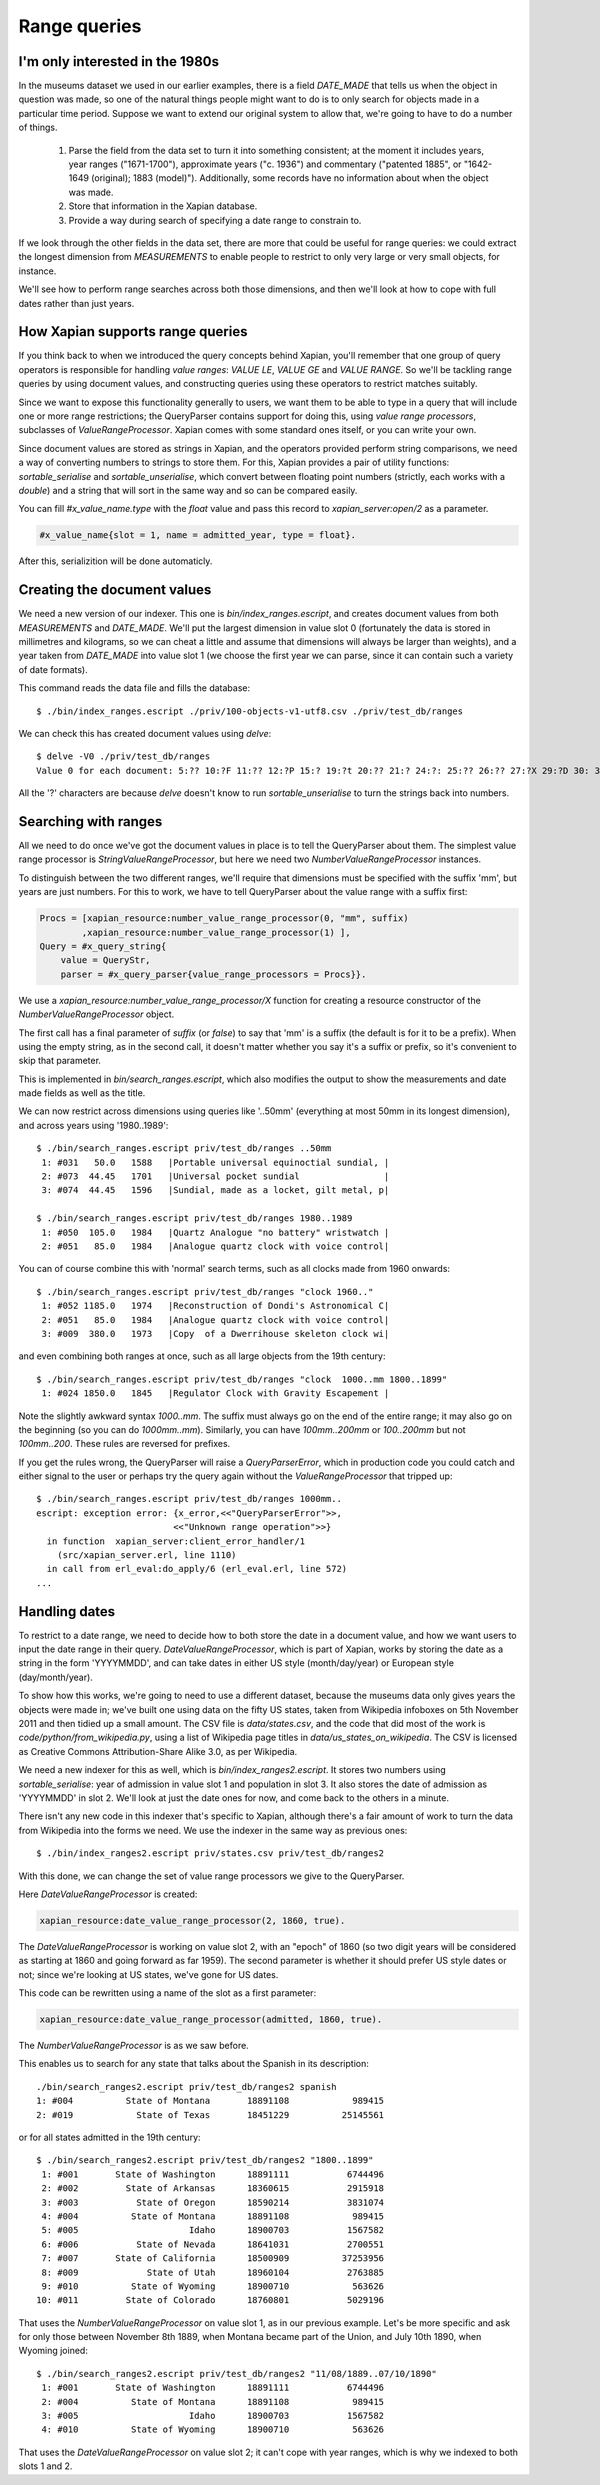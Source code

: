 .. Copyright (C) 2011 James Aylett

Range queries
=============

.. todo:: check valueranges.rst to see if anything else needs moving across

I'm only interested in the 1980s
--------------------------------

In the museums dataset we used in our earlier examples, there is a
field `DATE_MADE` that tells us when the object in question was made,
so one of the natural things people might want to do is to only search
for objects made in a particular time period. Suppose we want to
extend our original system to allow that, we're going to have to do a
number of things.

 1. Parse the field from the data set to turn it into something consistent;
    at the moment it includes years, year ranges ("1671-1700"), approximate
    years ("c. 1936") and commentary ("patented 1885", or "1642-1649
    (original); 1883 (model)"). Additionally, some records have no
    information about when the object was made.
 2. Store that information in the Xapian database.
 3. Provide a way during search of specifying a date range to constrain to.

If we look through the other fields in the data set, there are more
that could be useful for range queries: we could extract the longest
dimension from `MEASUREMENTS` to enable people to restrict to only
very large or very small objects, for instance.

We'll see how to perform range searches across both those dimensions,
and then we'll look at how to cope with full dates rather than just
years.


How Xapian supports range queries
---------------------------------

If you think back to when we introduced the query concepts behind
Xapian, you'll remember that one group of query operators is
responsible for handling *value ranges*: `VALUE LE`, `VALUE GE`
and `VALUE RANGE`. So we'll be tackling range queries by using
document values, and constructing queries using these operators to
restrict matches suitably.

Since we want to expose this functionality generally to users, we want
them to be able to type in a query that will include one or more range
restrictions; the QueryParser contains support for doing this, using
*value range processors*, subclasses of `ValueRangeProcessor`. Xapian
comes with some standard ones itself, or you can write your own.

Since document values are stored as strings in Xapian, and the
operators provided perform string comparisons, we need a way of
converting numbers to strings to store them. For this, Xapian provides
a pair of utility functions: `sortable_serialise` and
`sortable_unserialise`, which convert between floating point numbers
(strictly, each works with a `double`) and a string that will sort in
the same way and so can be compared easily.

You can fill `#x_value_name.type` with the `float` value and pass this record
to `xapian_server:open/2` as a parameter.

.. code-block:: erlang

    #x_value_name{slot = 1, name = admitted_year, type = float}.

After this, serializition will be done automaticly.

Creating the document values
----------------------------

We need a new version of our indexer. This one is
`bin/index_ranges.escript`, and creates document values from both
`MEASUREMENTS` and `DATE_MADE`. We'll put the largest dimension in
value slot 0 (fortunately the data is stored in millimetres and
kilograms, so we can cheat a little and assume that dimensions will
always be larger than weights), and a year taken from `DATE_MADE` into
value slot 1 (we choose the first year we can parse, since it can
contain such a variety of date formats).

This command reads the data file and fills the database::

    $ ./bin/index_ranges.escript ./priv/100-objects-v1-utf8.csv ./priv/test_db/ranges

We can check this has created document values using `delve`::

    $ delve -V0 ./priv/test_db/ranges
    Value 0 for each document: 5:?? 10:?F 11:?? 12:?P 15:? 19:?t 20:?? 21:? 24:?: 25:?? 26:?? 27:?X 29:?D 30: 31:?@ 33:?` 34:?0 35:?? 36:? 37:?? 38:?( 39:?T 42:?2 45:?@ 46:?P 50:?? 51:?P 52:̡ 54:è 55:?? 56:?P 59:?` 61:?( 62:?@ 64:?? 66:?? 67:?` 68:?D33333@ 69:? 70:?? 71:˨ 72:? 73:??fffff? 74:??fffff? 75:?$?????? 76:¿33333@ 77:?>33333@ 78:?? 79:? 80:?P 81:?@ 84:?? 86:?~ 87:?? 88:?(?????? 89:??33333@ 90:??33333@ 91:?| 93:?( 94:?` 97:?? 98:?h 100:? 101:?V 102:??

All the '?' characters are because `delve` doesn't know to run
`sortable_unserialise` to turn the strings back into numbers.

Searching with ranges
---------------------

All we need to do once we've got the document values in place is to
tell the QueryParser about them. The simplest value range processor is
`StringValueRangeProcessor`, but here we need two
`NumberValueRangeProcessor` instances.

To distinguish between the two different ranges, we'll require that
dimensions must be specified with the suffix 'mm', but years are just
numbers. For this to work, we have to tell QueryParser about the value
range with a suffix first:

.. code-block:: erlang

    Procs = [xapian_resource:number_value_range_processor(0, "mm", suffix)
            ,xapian_resource:number_value_range_processor(1) ],
    Query = #x_query_string{
        value = QueryStr,
        parser = #x_query_parser{value_range_processors = Procs}}.

We use a `xapian_resource:number_value_range_processor/X` function for creating
a resource constructor of the `NumberValueRangeProcessor` object.

The first call has a final parameter of `suffix` (or `false`) to say that
'mm' is a suffix (the default is for it to be a prefix). When using the empty
string, as in the second call, it doesn't matter whether you say it's
a suffix or prefix, so it's convenient to skip that parameter.


This is implemented in `bin/search_ranges.escript`, which also
modifies the output to show the measurements and date made fields as
well as the title.

We can now restrict across dimensions using queries like '..50mm'
(everything at most 50mm in its longest dimension), and across years
using '1980..1989'::

    $ ./bin/search_ranges.escript priv/test_db/ranges ..50mm
     1: #031   50.0   1588   |Portable universal equinoctial sundial, |
     2: #073  44.45   1701   |Universal pocket sundial                |
     3: #074  44.45   1596   |Sundial, made as a locket, gilt metal, p|

    $ ./bin/search_ranges.escript priv/test_db/ranges 1980..1989
     1: #050  105.0   1984   |Quartz Analogue "no battery" wristwatch |
     2: #051   85.0   1984   |Analogue quartz clock with voice control|

You can of course combine this with 'normal' search terms, such as all
clocks made from 1960 onwards::

    $ ./bin/search_ranges.escript priv/test_db/ranges "clock 1960.."
     1: #052 1185.0   1974   |Reconstruction of Dondi's Astronomical C|
     2: #051   85.0   1984   |Analogue quartz clock with voice control|
     3: #009  380.0   1973   |Copy  of a Dwerrihouse skeleton clock wi|

and even combining both ranges at once, such as all large objects from the 19th century::

    $ ./bin/search_ranges.escript priv/test_db/ranges "clock  1000..mm 1800..1899"
     1: #024 1850.0   1845   |Regulator Clock with Gravity Escapement |

Note the slightly awkward syntax *1000..mm*. The suffix must always go
on the end of the entire range; it may also go on the beginning (so
you can do *1000mm..mm*). Similarly, you can have *100mm..200mm* or
*100..200mm* but not *100mm..200*. These rules are reversed for
prefixes.

If you get the rules wrong, the QueryParser will raise a
`QueryParserError`, which in production code you could catch and
either signal to the user or perhaps try the query again without the
`ValueRangeProcessor` that tripped up::

    $ ./bin/search_ranges.escript priv/test_db/ranges 1000mm..
    escript: exception error: {x_error,<<"QueryParserError">>,
                              <<"Unknown range operation">>}
      in function  xapian_server:client_error_handler/1
        (src/xapian_server.erl, line 1110)
      in call from erl_eval:do_apply/6 (erl_eval.erl, line 572)
    ...


Handling dates
--------------

To restrict to a date range, we need to decide how to both store the
date in a document value, and how we want users to input the date
range in their query. `DateValueRangeProcessor`, which is part of
Xapian, works by storing the date as a string in the form 'YYYYMMDD',
and can take dates in either US style (month/day/year) or European
style (day/month/year).

To show how this works, we're going to need to use a different
dataset, because the museums data only gives years the objects were
made in; we've built one using data on the fifty US states, taken from
Wikipedia infoboxes on 5th November 2011 and then tidied up a small
amount. The CSV file is `data/states.csv`, and the code that did most
of the work is `code/python/from_wikipedia.py`, using a list of
Wikipedia page titles in `data/us_states_on_wikipedia`. The CSV is
licensed as Creative Commons Attribution-Share Alike 3.0, as per
Wikipedia.

We need a new indexer for this as well, which is
`bin/index_ranges2.escript`. It stores two numbers using
`sortable_serialise`: year of admission in value slot 1 and population
in slot 3. It also stores the date of admission as 'YYYYMMDD' in
slot 2. We'll look at just the date ones for now, and come back to the
others in a minute.

There isn't any new code in this indexer that's specific to Xapian,
although there's a fair amount of work to turn the data from Wikipedia
into the forms we need. We use the indexer in the same way as previous
ones::

    $ ./bin/index_ranges2.escript priv/states.csv priv/test_db/ranges2

With this done, we can change the set of value range processors we
give to the QueryParser.

Here `DateValueRangeProcessor` is created:
    
.. code-block:: erlang

    xapian_resource:date_value_range_processor(2, 1860, true).

The `DateValueRangeProcessor` is working on value slot 2, with an
"epoch" of 1860 (so two digit years will be considered as starting at
1860 and going forward as far 1959). The second parameter is whether
it should prefer US style dates or not; since we're looking at US
states, we've gone for US dates. 

This code can be rewritten using a name of the slot as a first parameter:

.. code-block:: erlang

    xapian_resource:date_value_range_processor(admitted, 1860, true).

The `NumberValueRangeProcessor` is as we saw before.

This enables us to search for any state that talks about the Spanish
in its description::

    ./bin/search_ranges2.escript priv/test_db/ranges2 spanish
    1: #004          State of Montana       18891108            989415
    2: #019            State of Texas       18451229          25145561

or for all states admitted in the 19th century::

    $ ./bin/search_ranges2.escript priv/test_db/ranges2 "1800..1899"
     1: #001       State of Washington      18891111           6744496
     2: #002         State of Arkansas      18360615           2915918
     3: #003           State of Oregon      18590214           3831074
     4: #004          State of Montana      18891108            989415
     5: #005                     Idaho      18900703           1567582
     6: #006           State of Nevada      18641031           2700551
     7: #007       State of California      18500909          37253956
     8: #009             State of Utah      18960104           2763885
     9: #010          State of Wyoming      18900710            563626
    10: #011         State of Colorado      18760801           5029196

That uses the `NumberValueRangeProcessor` on value slot 1, as in our
previous example. Let's be more specific and ask for only those
between November 8th 1889, when Montana became part of the Union, and
July 10th 1890, when Wyoming joined::

    $ ./bin/search_ranges2.escript priv/test_db/ranges2 "11/08/1889..07/10/1890"
     1: #001       State of Washington      18891111           6744496
     2: #004          State of Montana      18891108            989415
     3: #005                     Idaho      18900703           1567582
     4: #010          State of Wyoming      18900710            563626

That uses the `DateValueRangeProcessor` on value slot 2; it can't cope
with year ranges, which is why we indexed to both slots 1 and 2.

